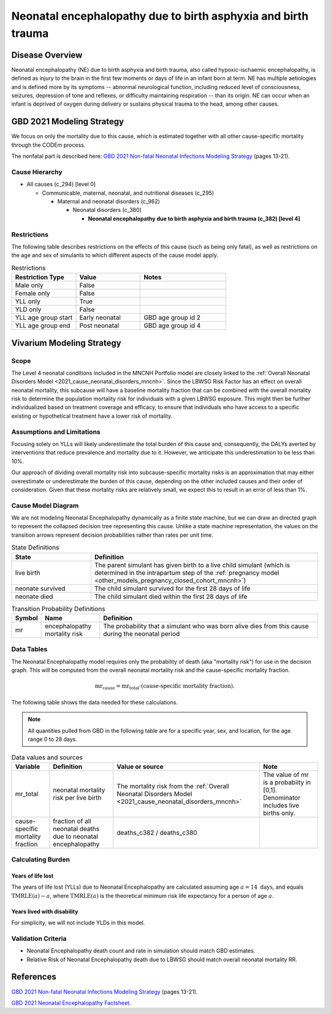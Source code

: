 .. _2021_cause_neonatal_encephalopathy_mncnh:

==============================================================
Neonatal encephalopathy due to birth asphyxia and birth trauma
==============================================================

Disease Overview
----------------
Neonatal encephalopathy (NE) due to birth asphyxia and birth trauma, also called
hypoxic-ischaemic encephalopathy, is defined as injury to the brain in the first
few moments or days of life in an infant born at term. NE has multiple
aetiologies and is defined more by its symptoms -- abnormal neurological
function, including reduced level of consciousness, seizures, depression of tone
and reflexes, or difficulty maintaining respiration -- than its origin. NE can
occur when an infant is deprived of oxygen during delivery or sustains physical
trauma to the head, among other causes.

.. todo::

   Add more information about neonatal encephalopathy. Here are some informative
   links, found by googling "neonatal encephalopathy":

   - https://www.rileychildrens.org/health-info/neonatal-encephalopathy
   - https://www.uptodate.com/contents/clinical-features-diagnosis-and-treatment-of-neonatal-encephalopathy
   - https://pediatrics.aappublications.org/content/133/5/e1482
   - https://en.wikipedia.org/wiki/Neonatal_encephalopathy

GBD 2021 Modeling Strategy
--------------------------

We focus on only the mortality due to this cause, which is estimated together with all other cause-specific mortality through the CODEm process.

The nonfatal part is described here:
`GBD 2021 Non-fatal Neonatal Infections Modeling Strategy <https://www.healthdata.org/sites/default/files/methods_appendices/2021/Neonatal_nonfatal_GBD2020_final_RS_updated_Jul_11_AC.pdf>`_ (pages 13-21).

Cause Hierarchy
+++++++++++++++


- All causes (c_294) [level 0]

  - Communicable, maternal, neonatal, and nutritional diseases (c_295)

    - Maternal and neonatal disorders (c_962)

      - Neonatal disorders (c_380)
          
        - **Neonatal encephalopathy due to birth asphyxia and birth trauma (c_382) [level 4]**


Restrictions
++++++++++++

The following table describes restrictions on the effects of this cause
(such as being only fatal), as well as restrictions on the age
and sex of simulants to which different aspects of the cause model apply.

.. list-table:: Restrictions
   :widths: 15 15 20
   :header-rows: 1

   * - Restriction Type
     - Value
     - Notes
   * - Male only
     - False
     -
   * - Female only
     - False
     -
   * - YLL only
     - True
     -
   * - YLD only
     - False
     -
   * - YLL age group start
     - Early neonatal
     - GBD age group id 2
   * - YLL age group end
     - Post neonatal
     - GBD age group id 4



Vivarium Modeling Strategy
--------------------------

Scope
+++++

The Level 4 neonatal conditions included in the MNCNH Portfolio model are closely linked to the 
:ref:`Overall Neonatal Disorders Model <2021_cause_neonatal_disorders_mncnh>`.  Since the LBWSG Risk Factor has an effect on overall neonatal mortality, this subcause will have a baseline mortality fraction that can be combined with the overall mortality risk to determine the population mortality risk for individuals with a given LBWSG exposure.  This might then be further individualized based on treatment coverage and efficacy, to ensure that individuals who have access to a specific existing or hypothetical treatment have a lower risk of mortality.



Assumptions and Limitations
+++++++++++++++++++++++++++

Focusing solely on YLLs will likely underestimate the total burden of this cause and, consequently, the DALYs averted by interventions that reduce prevalence and mortality due to it. However, we anticipate this underestimation to be less than 10%.

Our approach of dividing overall mortality risk into subcause-specific mortality risks is an approximation that may either overestimate or underestimate the burden of this cause, depending on the other included causes and their order of consideration. Given that these mortality risks are relatively small, we expect this to result in an error of less than 1%.

Cause Model Diagram
+++++++++++++++++++

We are not modeling Neonatal Encephalopathy dynamically as a finite state machine, but we can draw an directed 
graph to represent the collapsed decision tree  
representing this cause. Unlike a state machine representation, the values on the 
transition arrows represent decision probabilities rather than rates per 
unit time.


.. graphviz::

    digraph NN_encephalopathy_decisions {
        rankdir = LR;
        lb [label="live birth", style=dashed]
        nn_alive [label="neonate survived"]
        nn_dead [label="neonate died"]

        lb -> nn_alive  [label = "1 - mr"]
        lb -> nn_dead [label = "mr"]
    }

.. list-table:: State Definitions
    :widths: 7 20
    :header-rows: 1

    * - State
      - Definition
    * - live birth
      - The parent simulant has given birth to a live child simulant (which
        is determined in the
        intrapartum step of the :ref:`pregnancy model
        <other_models_pregnancy_closed_cohort_mncnh>`)
    * - neonate survived
      - The child simulant survived for the first 28 days of life
    * - neonate died
      - The child simulant died within the first 28 days of life

.. list-table:: Transition Probability Definitions
    :widths: 1 5 20
    :header-rows: 1

    * - Symbol
      - Name
      - Definition
    * - mr
      - encephalopathy mortality risk
      - The probability that a simulant who was born alive dies from this cause during the neonatal period


Data Tables
+++++++++++

The Neonatal Encephalopathy model requires only the probability of death (aka "mortality risk") for use
in the decision graph. This will be computed from the overall neonatal mortality risk and the cause-specific mortality fraction.

.. math::
    \text{mr}_\text{cause} = \text{mr}_\text{total} \cdot (\text{cause-specific mortality fraction}).


The following table shows the data needed for these
calculations.

.. note::

  All quantities pulled from GBD in the following table are for a
  specific year, sex, and location, for the age range 0 to 28 days.

.. list-table:: Data values and sources
    :header-rows: 1

    * - Variable
      - Definition
      - Value or source
      - Note
    * - mr_total
      - neonatal mortality risk per live birth
      - The mortality risk from the :ref:`Overall Neonatal Disorders Model <2021_cause_neonatal_disorders_mncnh>`
      - The value of mr is a probabiity in [0,1]. Denominator includes live births only.
    * - cause-specific mortality fraction
      - fraction of all neonatal deaths due to neonatal encephalopathy
      - deaths_c382 / deaths_c380
      -
        
Calculating Burden
++++++++++++++++++

Years of life lost
"""""""""""""""""""

The years of life lost (YLLs) due to Neonatal Encephalopathy
are calculated assuming age :math:`a=14 \text{ days}`, and 
equals :math:`\operatorname{TMRLE}(a) - a`, where
:math:`\operatorname{TMRLE}(a)` is the theoretical minimum risk life
expectancy for a person of age :math:`a`.

Years lived with disability
"""""""""""""""""""""""""""

For simplicity, we will not include YLDs in this model.


Validation Criteria
+++++++++++++++++++

* Neonatal Encephalopathy death count and rate in simulation should match GBD estimates.

* Relative Risk of Neonatal Encephalopathy death due to LBWSG should match overall neonatal mortality RR.

References
----------

`GBD 2021 Non-fatal Neonatal Infections Modeling Strategy <https://www.healthdata.org/sites/default/files/methods_appendices/2021/Neonatal_nonfatal_GBD2020_final_RS_updated_Jul_11_AC.pdf>`_ (pages 13-21).


`GBD 2021 Neonatal Encephalopathy Factsheet <https://www.healthdata.org/research-analysis/diseases-injuries-risks/factsheets/2021-neonatal-encephalopathy-due-birth>`_.
